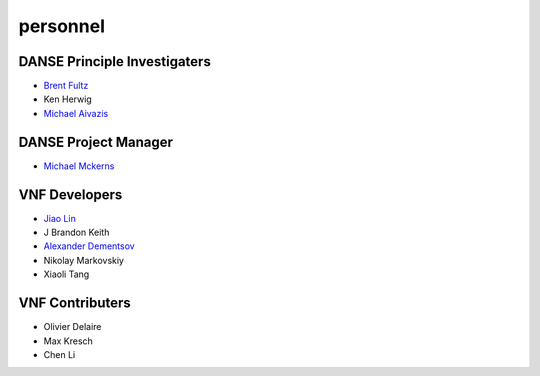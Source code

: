 .. _personnel:
 
personnel
=========

DANSE Principle Investigaters
-----------------------------

* `Brent Fultz <http://www.its.caltech.edu/~matsci/btf/Fultz1.html>`_
* Ken Herwig
* `Michael Aivazis <http://www.cacr.caltech.edu/~aivazis/>`_


DANSE Project Manager
---------------------

* `Michael Mckerns <http://www.its.caltech.edu/~mmckerns/>`_


VNF Developers
--------------

* `Jiao Lin <http://www.its.caltech.edu/~linjiao/>`_
* J Brandon Keith
* `Alexander Dementsov <www.dementsov.com>`_
* Nikolay Markovskiy
* Xiaoli Tang


VNF Contributers
----------------

* Olivier Delaire
* Max Kresch
* Chen Li
